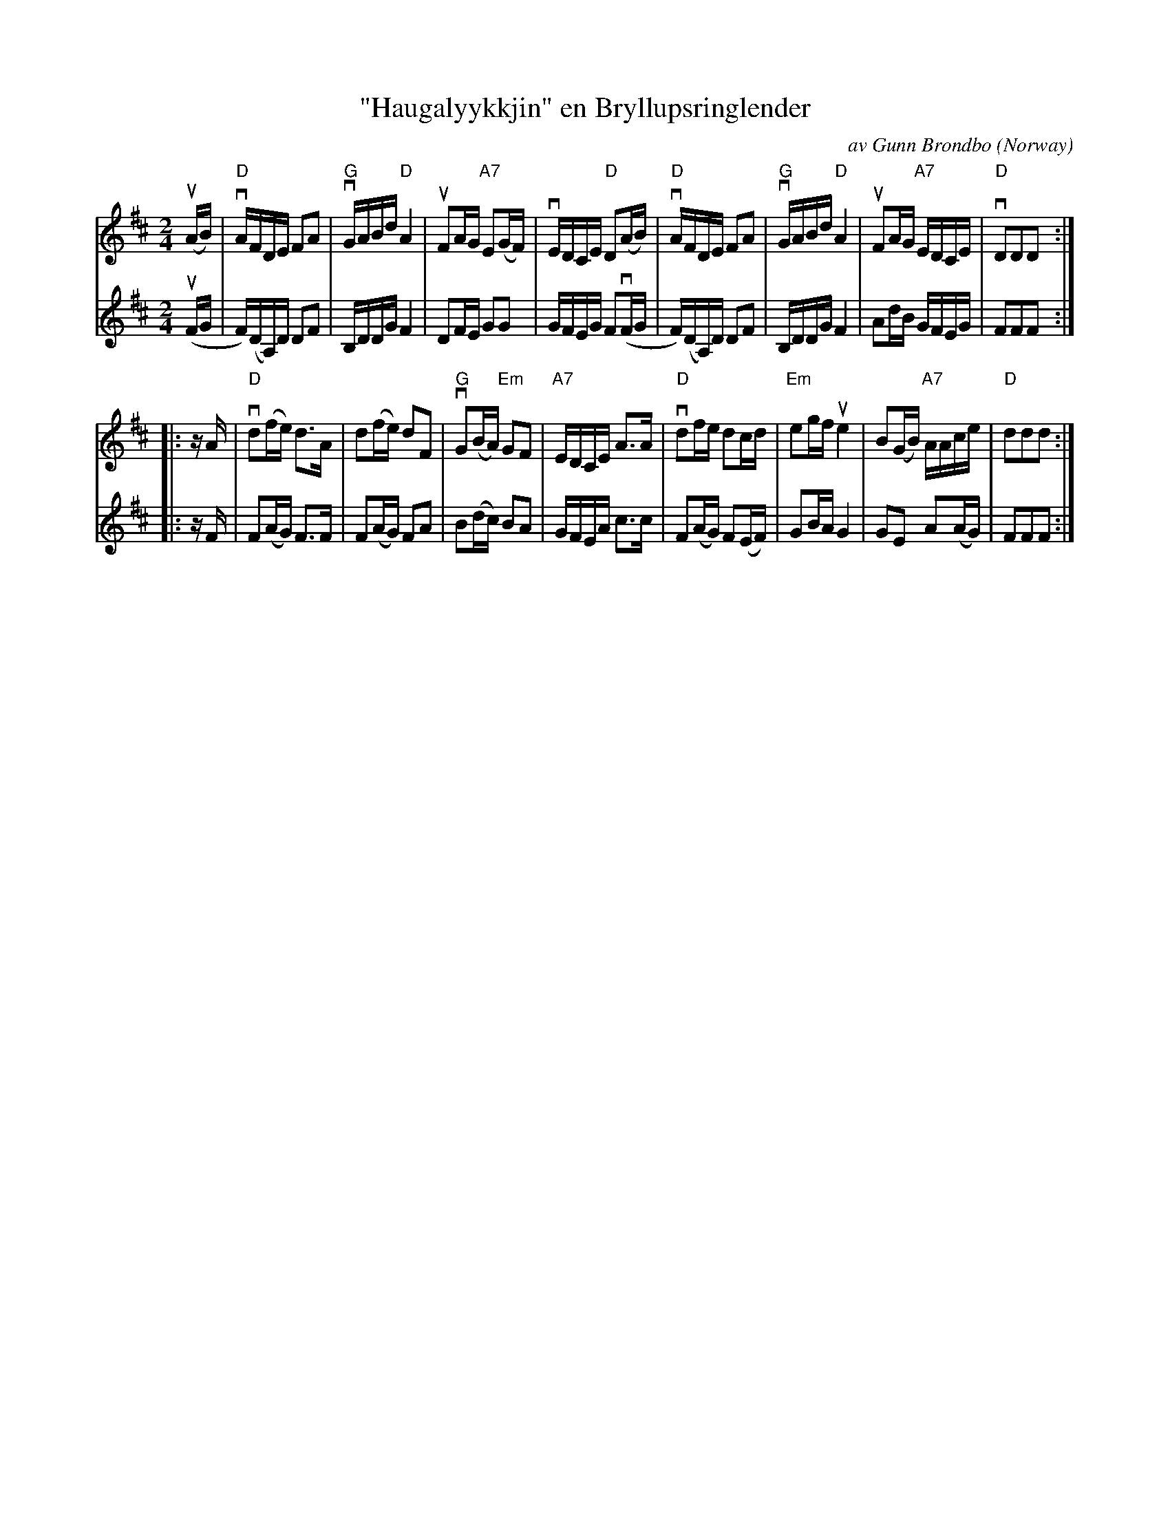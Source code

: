 X: 206
T: "Haugalyykkjin" en Bryllupsringlender
C: av Gunn Br\ondbo
S: Maggie McRae via google drive
O: Norway
R: shottish
M: 2/4
L: 1/16
K: D
% - - - - - - - - - - - - - - - - - - - - - - - - -
V: 1
(uAB) |\
"D"vAFDE F2A2 | "G"vGABd "D"A4 | uF2AG "A7"E2(GF) | vEDCE "D"D2(AB) |\
"D"vAFDE F2A2 | "G"vGABd "D"A4 | uF2AG "A7"EDCE | "D"vD2D2D2 :|
|: zA |\
"D"vd2(fe) d3A | d2(fe) d2F2 | "G"vG2(BA) "Em"G2F2 | "A7"EDCE A3A |\
"D"vd2fe d2cd | "Em"e2gf ue4 | B2(GB) "A7"AAce | "D"d2d2d2 :|
% - - - - - - - - - - - - - - - - - - - - - - - - -
V: 2
(uFG |\
F)(DA,)D D2F2 | B,DDG F4 | D2FE G2G2 | GFEG F2(vFG |\
F)(DA,)D D2F2 | B,DDG F4 | A2dB GFEG | F2F2F2 :|
|: zF |\
F2(AG) F3F | F2(AG) F2A2 | B2(dc) B2A2 | GFEA c3c |\
F2(AG) F2(EF) |
G2BA G4 | G2E2 A2(AG) | F2F2F2 :|
% - - - - - - - - - - - - - - - - - - - - - - - - -
